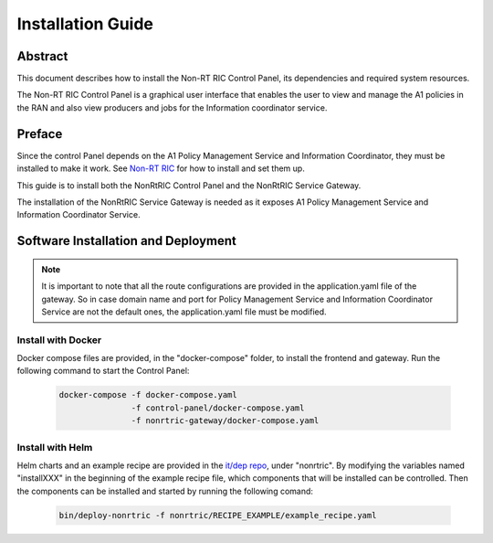 .. This work is licensed under a Creative Commons Attribution 4.0 International License.
.. http://creativecommons.org/licenses/by/4.0
.. Copyright (C) 2020 Nordix

Installation Guide
==================

Abstract
--------

This document describes how to install the Non-RT RIC Control Panel, its dependencies and required system resources.


The Non-RT RIC Control Panel is a graphical user interface that enables the user to view and manage the A1 policies in
the RAN and also view producers and jobs for the Information coordinator service.

Preface
-------

Since the control Panel depends on the A1 Policy Management Service and Information Coordinator, they
must be installed to make it work. See `Non-RT RIC <https://docs.o-ran-sc.org/projects/o-ran-sc-nonrtric/en/latest/index.html>`__
for how to install and set them up.

This guide is to install both the NonRtRIC Control Panel and the NonRtRIC Service Gateway.

The installation of the NonRtRIC Service Gateway is needed as it exposes A1 Policy Management Service and Information Coordinator Service.

Software Installation and Deployment
------------------------------------

.. note::
   It is important to note that all the route configurations are provided in the application.yaml file of the gateway.
   So in case domain name and port for Policy Management Service and Information Coordinator Service
   are not the default ones, the application.yaml file must be modified.

Install with Docker
+++++++++++++++++++

Docker compose files are provided, in the "docker-compose" folder, to install the frontend and gateway. Run the following
command to start the Control Panel:

      .. code-block:: bash

         docker-compose -f docker-compose.yaml
                        -f control-panel/docker-compose.yaml
                        -f nonrtric-gateway/docker-compose.yaml

Install with Helm
+++++++++++++++++

Helm charts and an example recipe are provided in the `it/dep repo <https://gerrit.o-ran-sc.org/r/admin/repos/it/dep>`__,
under "nonrtric". By modifying the variables named "installXXX" in the beginning of the example recipe file, which
components that will be installed can be controlled. Then the components can be installed and started by running the
following comand:

      .. code-block:: bash

        bin/deploy-nonrtric -f nonrtric/RECIPE_EXAMPLE/example_recipe.yaml
